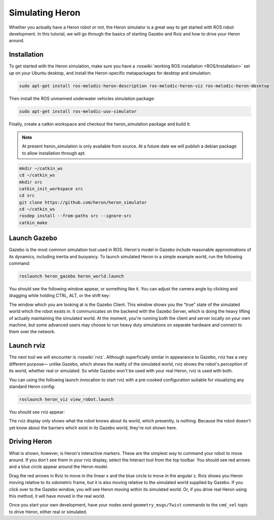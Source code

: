 Simulating Heron
=================

Whether you actually have a Heron robot or not, the Heron simulator is a great way to get started with ROS
robot development. In this tutorial, we will go through the basics of starting Gazebo and Rviz and how to drive
your Heron around.

.. image:: images/heron_gazebo.png
    :alt: Heron Banner

Installation
------------

To get started with the Heron simulation, make sure you have a :roswiki:`working ROS installation <ROS/Installation>`
set up on your Ubuntu desktop, and install the Heron-specific metapackages for desktop and simulation:

.. code:: bash

    sudo apt-get install ros-melodic-heron-description ros-melodic-heron-viz ros-melodic-heron-desktop

Then install the ROS unmanned underwater vehicles simulation package:

.. code:: bash

    sudo apt-get install ros-melodic-uuv-simulator

Finally, create a catkin workspace and checkout the heron_simulation package and build it:

.. note::

    At present heron_simulation is only available from source.  At a future date we will publish a debian
    package to allow installation through apt.

.. code:: bash

    mkdir ~/catkin_ws
    cd ~/catkin_ws
    mkdir src
    catkin_init_workspace src
    cd src
    git clone https://github.com/heron/heron_simulator
    cd ~/catkin_ws
    rosdep install --from-paths src --ignore-src
    catkin_make

Launch Gazebo
-------------

Gazebo is the most common simulation tool used in ROS. Heron's model in Gazebo include reasonable
approximations of its dynamics, including inertia and buoyancy. To launch simulated
Heron in a simple example world, run the following command:

.. code-block:: bash

    roslaunch heron_gazebo heron_world.launch

You should see the following window appear, or something like it. You can adjust the camera angle by
clicking and dragging while holding CTRL, ALT, or the shift key:

.. image:: images/heron_gazebo2.png
    :alt: Simulated Heron in its environment

The window which you are looking at is the Gazebo Client. This window shows you the "true" state of the
simulated world which the robot exists in. It communicates on the backend with the Gazebo Server, which
is doing the heavy lifting of actually maintaining the simulated world. At the moment, you're running
both the client and server locally on your own machine, but some advanced users may choose to run heavy
duty simulations on separate hardware and connect to them over the network.


Launch rviz
-----------

The next tool we will encounter is :roswiki:`rviz`. Although superficially similar in appearance to Gazebo,
rviz has a very different purpose— unlike Gazebo, which shows the reality of the simulated world, rviz shows
the robot's *perception* of its world, whether real or simulated. So while Gazebo won't be used with your
real Heron, rviz is used with both.

You can using the following launch invocation to start rviz with a pre-cooked configuration suitable for
visualizing any standard Heron config:

.. code-block:: bash

    roslaunch heron_viz view_robot.launch

You should see rviz appear:

.. image:: images/heron_rviz.png
    :alt: Heron in Rviz

The rviz display only shows what the robot knows about its world, which presently, is nothing. Because the
robot doesn't yet know about the barriers which exist in its Gazebo world, they're not shown here.


Driving Heron
--------------

What is shown, however, is Heron's interactive markers. These are the simplest way to command your robot
to move around. If you don't see them in your rviz display, select the Interact tool from the top toolbar.
You should see red arrows and a blue circle appear around the Heron model.

Drag the red arrows in Rviz to move in the linear x and the blue circle to move in the angular z. Rviz shows you
Heron moving relative to its odometric frame, but it is also moving relative to the simulated world supplied by
Gazebo. If you click over to the Gazebo window, you will see Heron moving within its simulated world. Or, if you
drive real Heron using this method, it will have moved in the real world.

Once you start your own development, have your nodes send ``geometry_msgs/Twist`` commands to the ``cmd_vel``
topic to drive Heron, either real or simulated.
